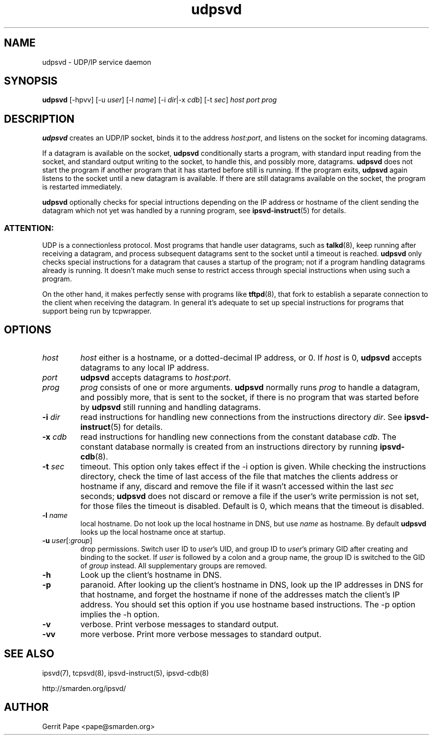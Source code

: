 .TH udpsvd 8
.SH NAME
udpsvd \- UDP/IP service daemon
.SH SYNOPSIS
.B udpsvd
[\-hpvv] [\-u
.I user\fR] [\-l
.I name\fR] [\-i
.IR dir |\-x
.IR cdb ]
[\-t
.IR sec ]
.I host
.I port
.I prog
.SH DESCRIPTION
.B udpsvd
creates an UDP/IP socket, binds it to the address
.IR host :\fIport\fR,
and listens on the socket for incoming datagrams.
.P
If a datagram is available on the socket,
.B udpsvd
conditionally starts a program, with standard input reading from the socket,
and standard output writing to the socket, to handle this, and possibly more,
datagrams.
.B udpsvd
does not start the program if another program that it has started before
still is running.
If the program exits,
.B udpsvd
again listens to the socket until a new datagram is available.
If there are still datagrams available on the socket, the program is
restarted immediately.
.P
.B udpsvd
optionally checks for special intructions depending on the IP address or
hostname of the client sending the datagram which not yet was handled by a
running program,
see
.BR ipsvd-instruct (5)
for details.
.P
.SS ATTENTION:
UDP is a connectionless protocol.
Most programs that handle user datagrams, such as
.BR talkd (8),
keep running after receiving a datagram, and process subsequent datagrams
sent to the socket until a timeout is reached.
.B udpsvd
only checks special instructions for a datagram that causes a startup of
the program; not if a program handling datagrams already is running.
It doesn't make much sense to restrict access through special instructions
when using such a program.
.P
On the other hand, it makes perfectly sense with programs like
.BR tftpd (8),
that fork to establish a separate connection to the client when receiving
the datagram.
In general it's adequate to set up special instructions for programs that
support being run by tcpwrapper.
.SH OPTIONS
.TP
.I host
.I host
either is a hostname, or a dotted-decimal IP address, or 0.
If
.I host
is 0,
.B udpsvd
accepts datagrams to any local IP address.
.TP
.I port
.B udpsvd
accepts datagrams to
.IR host :\fIport\fR.
.TP
.I prog
.I prog
consists of one or more arguments.
.B udpsvd
normally runs
.I prog
to handle a datagram, and possibly more, that is sent to
the socket, if there is no program that was started before by
.B udpsvd
still running and handling datagrams.
.TP
.B \-i \fIdir
read instructions for handling new connections from the instructions
directory
.IR dir .
See
.BR ipsvd-instruct (5)
for details.
.TP
.B \-x \fIcdb
read instructions for handling new connections from the constant database
.IR cdb .
The constant database normally is created from an instructions directory by
running
.BR ipsvd-cdb (8).
.TP
.B \-t \fIsec
timeout.
This option only takes effect if the \-i option is given.
While checking the instructions directory, check the time of last access of
the file that matches the clients address or hostname if any, discard and
remove the file if it wasn't accessed within the last
.I sec
seconds;
.B udpsvd
does not discard or remove a file if the user's write permission is not set,
for those files the timeout is disabled.
Default is 0, which means that the timeout is disabled.
.TP
.B \-l \fIname
local hostname.
Do not look up the local hostname in DNS, but use
.I name
as hostname.
By default
.B udpsvd
looks up the local hostname once at startup. 
.TP
.B \-u \fIuser\fR[:\fIgroup\fR]
drop permissions.
Switch user ID to
.IR user 's
UID, and group ID to
.IR user 's
primary GID after creating and binding to the socket.
If
.I user
is followed by a colon and a group name, the group ID is switched to
the GID of
.I group
instead.
All supplementary groups are removed.
.TP
.B \-h
Look up the client's hostname in DNS.
.TP
.B \-p
paranoid.
After looking up the client's hostname in DNS, look up the IP addresses in
DNS for that hostname, and forget the hostname if none of the addresses
match the client's IP address.
You should set this option if you use hostname based instructions.
The \-p option implies the \-h option.
.TP
.B \-v
verbose.
Print verbose messages to standard output.
.TP
.B \-vv
more verbose.
Print more verbose messages to standard output.
.SH SEE ALSO
ipsvd(7),
tcpsvd(8),
ipsvd-instruct(5),
ipsvd-cdb(8)
.P
http://smarden.org/ipsvd/
.SH AUTHOR
Gerrit Pape <pape@smarden.org>
